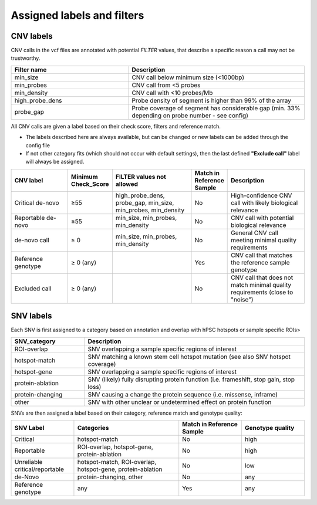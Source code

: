 Assigned labels and filters
===========================

.. _tech-cnv-labels:

CNV labels
----------

CNV calls in the vcf files are annotated with potential *FILTER* values, 
that describe a specific reason a call may not be trustworthy.

.. list-table::
   :widths: 20 30
   :header-rows: 1

   * - Filter name
     - Description

   * - min_size
     - CNV call below minimum size (<1000bp)
   * - min_probes
     - CNV call from <5 probes
   * - min_density 
     - CNV call with <10 probes/Mb
   * - high_probe_dens
     - Probe density of segment is higher than 99% of the array
   * - probe_gap
     - Probe coverage of segment has considerable gap (min. 33% depending on probe number - see config)

All CNV calls are given a label based on their check score, filters and reference match.

- The labels described here are always available, but can be changed or new labels can be added through the config file
- If not other category fits (which should not occur with default settings), then the last defined **"Exclude call"** label will always be assigned.

.. list-table::  
   :widths: 18 10 25 10 25
   :header-rows: 1

   * - CNV label
     - Minimum Check_Score
     - FILTER values not allowed
     - Match in Reference Sample
     - Description

   * - Critical de-novo
     - ≥55
     - high_probe_dens, probe_gap, min_size, min_probes, min_density
     - No
     - High-confidence CNV call with likely biological relevance
   * - Reportable de-novo
     - ≥55
     - min_size, min_probes, min_density
     - No
     - CNV call with potential biological relevance
   * - de-novo call
     - ≥ 0
     - min_size, min_probes, min_density
     - No
     - General CNV call meeting minimal quality requirements
   * - Reference genotype
     - ≥ 0 (any)
     -
     - Yes
     - CNV call that matches the reference sample genotype
   * - Excluded call
     - ≥ 0 (any)
     -
     - No
     - CNV call that does not match minimal quality requirements (close to "noise")

.. _tech-snv-labels:

SNV labels
----------

Each SNV is first assigned to a category based on annotation and overlap with hPSC hotspots or sample specific ROIs>

.. list-table::
   :widths: 20 60
   :header-rows: 1

   * - SNV_category
     - Description

   * - ROI-overlap
     - SNV overlapping a sample specific regions of interest

   * - hotspot-match
     - SNV matching a known stem cell hotspot mutation (see also SNV hotspot coverage)

   * - hotspot-gene
     - SNV overlapping a sample specific regions of interest

   * - protein-ablation
     - SNV (likely) fully disrupting protein function (i.e. frameshift, stop gain, stop loss)

   * - protein-changing
     - SNV causing a change the protein sequence (i.e. missense, inframe)

   * - other
     - SNV with other unclear or undetermined effect on protein function


SNVs are then assigned a label based on their category, reference match and genotype quality:

.. list-table::
   :widths: 12 20 12 12
   :header-rows: 1

   * - SNV Label
     - Categories     
     - Match in Reference Sample
     - Genotype quality
   * - Critical
     - hotspot-match
     - No
     - high
   * - Reportable
     - ROI-overlap, hotspot-gene, protein-ablation
     - No
     - high
   * - Unreliable critical/reportable
     - hotspot-match, ROI-overlap, hotspot-gene, protein-ablation
     - No
     - low
   * - de-Novo
     - protein-changing, other
     - No
     - any
   * - Reference genotype
     - any
     - Yes
     - any

